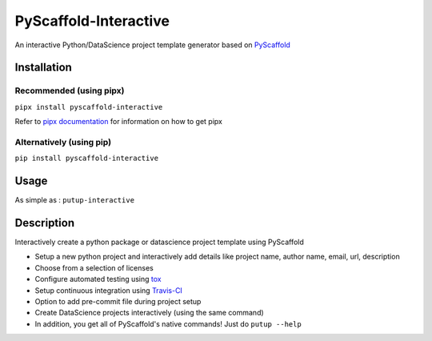 ======================
PyScaffold-Interactive
======================
.. image:: https://travis-ci.org/SarthakJariwala/PyScaffold-Interactive.svg?branch=master
    :target: https://travis-ci.org/SarthakJariwala/PyScaffold-Interactive
.. image:: https://badge.fury.io/py/PyScaffold-Interactive.svg
    :target: https://badge.fury.io/py/PyScaffold-Interactive
.. image:: https://readthedocs.org/projects/pyscaffold-interactive/badge/?version=latest
    :target: https://pyscaffold-interactive.readthedocs.io/en/latest/?badge=latest
    :alt: Documentation Status
.. image:: https://coveralls.io/repos/github/SarthakJariwala/PyScaffold-Interactive/badge.svg?branch=master
    :target: https://coveralls.io/github/SarthakJariwala/PyScaffold-Interactive?branch=master
.. image:: https://img.shields.io/badge/License-MIT-yellow.svg
    :target: https://opensource.org/licenses/MIT

An interactive Python/DataScience project template generator based on `PyScaffold <https://pyscaffold.org/en/latest/>`_

.. image:: demo/pyscaffold_interactive.gif

Installation
============
Recommended (using pipx)
------------------------
``pipx install pyscaffold-interactive``

Refer to `pipx documentation <https://pipxproject.github.io/pipx/>`_ for information on how to get pipx

Alternatively (using pip)
-------------------------
``pip install pyscaffold-interactive``

Usage
==========
As simple as :
``putup-interactive``

Description
===========

Interactively create a python package or datascience project template using PyScaffold

- Setup a new python project and interactively add details like project name, author name, email, url, description
- Choose from a selection of licenses
- Configure automated testing using `tox <https://tox.readthedocs.io/en/latest/index.html>`_
- Setup continuous integration using `Travis-CI <https://travis-ci.org/>`_
- Option to add pre-commit file during project setup
- Create DataScience projects interactively (using the same command)
- In addition, you get all of PyScaffold's native commands! Just do ``putup --help``
